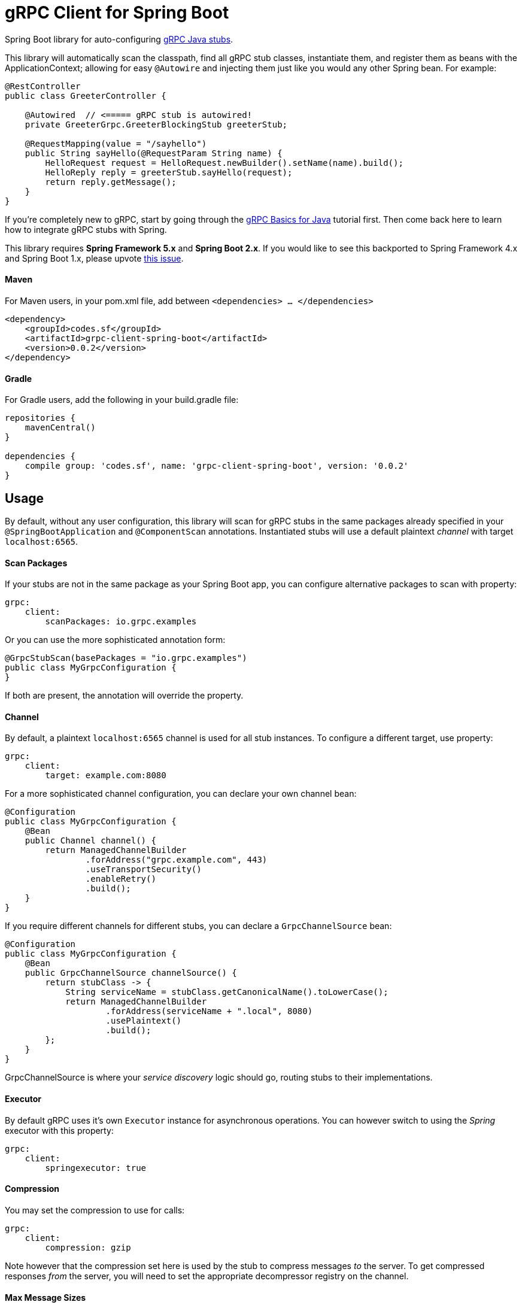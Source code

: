 = gRPC Client for Spring Boot

Spring Boot library for auto-configuring https://github.com/grpc/grpc-java[gRPC Java stubs].

This library will automatically scan the classpath, find all gRPC stub classes, instantiate them, and register them as
beans with the ApplicationContext; allowing for easy `@Autowire` and injecting them just like you would any other Spring
bean. For example:

```java
@RestController
public class GreeterController {

    @Autowired  // <===== gRPC stub is autowired!
    private GreeterGrpc.GreeterBlockingStub greeterStub;

    @RequestMapping(value = "/sayhello")
    public String sayHello(@RequestParam String name) {
        HelloRequest request = HelloRequest.newBuilder().setName(name).build();
        HelloReply reply = greeterStub.sayHello(request);
        return reply.getMessage();
    }
}

```

If you're completely new to gRPC, start by going through the
https://grpc.io/docs/tutorials/basic/java.html[gRPC Basics for Java] tutorial first. Then come back here to learn how to
integrate gRPC stubs with Spring.

====
This library requires *Spring Framework 5.x* and *Spring Boot 2.x*. If you would like to see this backported to Spring
Framework 4.x and Spring Boot 1.x, please upvote
https://github.com/sfcodes/grpc-client-spring-boot/issues/1[this issue].
====

==== Maven

For Maven users, in your pom.xml file, add between `<dependencies> ... </dependencies>`
```xml
<dependency>
    <groupId>codes.sf</groupId>
    <artifactId>grpc-client-spring-boot</artifactId>
    <version>0.0.2</version>
</dependency>
```

==== Gradle

For Gradle users, add the following in your build.gradle file:
```groovy
repositories {
    mavenCentral()
}

dependencies {
    compile group: 'codes.sf', name: 'grpc-client-spring-boot', version: '0.0.2'
}
```

== Usage

By default, without any user configuration, this library will scan for gRPC stubs in the same packages already
specified in your `@SpringBootApplication` and `@ComponentScan` annotations. Instantiated stubs will use a default
plaintext _channel_ with target `localhost:6565`.


==== Scan Packages

If your stubs are not in the same package as your Spring Boot app, you can configure alternative packages to scan with
property:
```yaml
grpc:
    client:
        scanPackages: io.grpc.examples
```

Or you can use the more sophisticated annotation form:
```java
@GrpcStubScan(basePackages = "io.grpc.examples")
public class MyGrpcConfiguration {
}
```

If both are present, the annotation will override the property.

==== Channel

By default, a plaintext `localhost:6565` channel is used for all stub instances. To configure a different target,
use property:

```yaml
grpc:
    client:
        target: example.com:8080
```

For a more sophisticated channel configuration, you can declare your own channel bean:
```java
@Configuration
public class MyGrpcConfiguration {
    @Bean
    public Channel channel() {
        return ManagedChannelBuilder
                .forAddress("grpc.example.com", 443)
                .useTransportSecurity()
                .enableRetry()
                .build();
    }
}
```

If you require different channels for different stubs, you can declare a `GrpcChannelSource` bean:
```java
@Configuration
public class MyGrpcConfiguration {
    @Bean
    public GrpcChannelSource channelSource() {
        return stubClass -> {
            String serviceName = stubClass.getCanonicalName().toLowerCase();
            return ManagedChannelBuilder
                    .forAddress(serviceName + ".local", 8080)
                    .usePlaintext()
                    .build();
        };
    }
}
```

GrpcChannelSource is where your _service discovery_ logic should go, routing stubs to their implementations.

==== Executor

By default gRPC uses it's own `Executor` instance for asynchronous operations. You can however switch to using the
_Spring_ executor with this property:
```yaml
grpc:
    client:
        springexecutor: true
```

==== Compression

You may set the compression to use for calls:
```yaml
grpc:
    client:
        compression: gzip
```

Note however that the compression set here is used by the stub to compress messages _to_ the server. To get compressed
responses _from_ the server, you will need to set the appropriate decompressor registry on the channel.

==== Max Message Sizes

You can set the maximum allowed _inbound_ (from the server) and _outbound_ (to the server) message sizes in bytes,
with properties:
```yaml
grpc:
    client:
        maxInboundMessageSize: 2048
        maxOutboundMessageSize: 1024
```

===== Client Interceptors

You may register https://grpc.io/grpc-java/javadoc/io/grpc/ClientInterceptor.html[client interceptors] as Spring beans
and they will automatically be applied to all stub calls. You may order these interceptors using Spring's order
https://docs.spring.io/spring-framework/docs/current/javadoc-api/org/springframework/core/annotation/Order.html[annotation]
or https://docs.spring.io/spring-framework/docs/current/javadoc-api/org/springframework/core/Ordered.html[interface].

```java
@Configuration
public class MyGrpcConfiguration {

    @Order(Ordered.HIGHEST_PRECEDENCE)
    @Bean
    public ClientInterceptor clientInterceptorB() {
        return new ClientInterceptor() {
            @Override
            public <ReqT, RespT> ClientCall<ReqT, RespT> interceptCall(
                    MethodDescriptor<ReqT, RespT> method,
                    CallOptions callOptions,
                    Channel next) {

                // For example add credentials to the call
                callOptions = callOptions.withCallCredentials(myCallCredentials);

                return next.newCall(method, callOptions));
            }
        };
    }
}
```

==== Stub Post Processors

gRPC _stub post processors_ are factory hooks for custom modification of the new gRPC stub instances before they are
ready for use. Use post processors if you require further fine tuning not already exposed by the properties documented
above.

Stub post processors are registered as Spring beans, can be ordered, and will automatically be detected and applied to
the newly created stub instances. Example registration:

```java
@Configuration
public class MyGrpcConfiguration {
    @Bean
    public GrpcStubPostProcessor postProcessor() {
        return stub -> {
            return stub.withOption(myCustomOptionKey, myCustomOption);
        };
    }
}
```

`GrpcStubPostProcessor` can generically declare the stub type that it is interested in, in which case the processor will
only be invoked on the matching stub instances; for example the following post processor will only apply to
`GreeterBlockingStub`, it will _not_ apply to `GreeterStub`, `GreeterFutureStub`, or any other stub:

```java
@Configuration
public class MyGrpcConfiguration {

    @Bean
    public GrpcStubPostProcessor<GreeterBlockingStub> postProcessor() {
        return new GrpcStubPostProcessor<GreeterBlockingStub>() {
            @Override
            public GreeterBlockingStub postProcess(GreeterBlockingStub stub) {
                return stub.withDeadlineAfter(1, TimeUnit.DAYS);
            }
        };
    }
}
```
_Warning, due to Spring issue https://jira.spring.io/browse/SPR-13698[SPR-13698], you can not use lambda's to
define generically-declared post processors, they will not work._

If you require more control over deciding which stubs to process, consider using interface
`GenericGrpcStubPostProcessor` instead.

== What about _LogNet/grpc-spring-boot-starter_ ?

If you Googled _"spring grpc"_, you probably found this library and
https://github.com/LogNet/grpc-spring-boot-starter[LogNet/grpc-spring-boot-starter], and now wondering why are there
_two_ different libraries for integrating gRPC with Spring?

Answer is, the two library actually do two different things:

- This library integrates gRPC *stubs* with
Spring Boot, which means it should be used by Spring Boot apps that are gRPC *clients*.
- https://github.com/LogNet/grpc-spring-boot-starter[LogNet/grpc-spring-boot-starter] integrates gRPC service
*implementations* with Spring Boot, which means it should be used by Spring Boot apps that are gRPC *servers*.

It might be the case that your app both consumes gRPC stubs, and implements gRPC services, in which case you should use
both of these libraries in your app; they're totally compatible with each other.

image::docs/img/server-vs-client.png[Server vs. Client]
